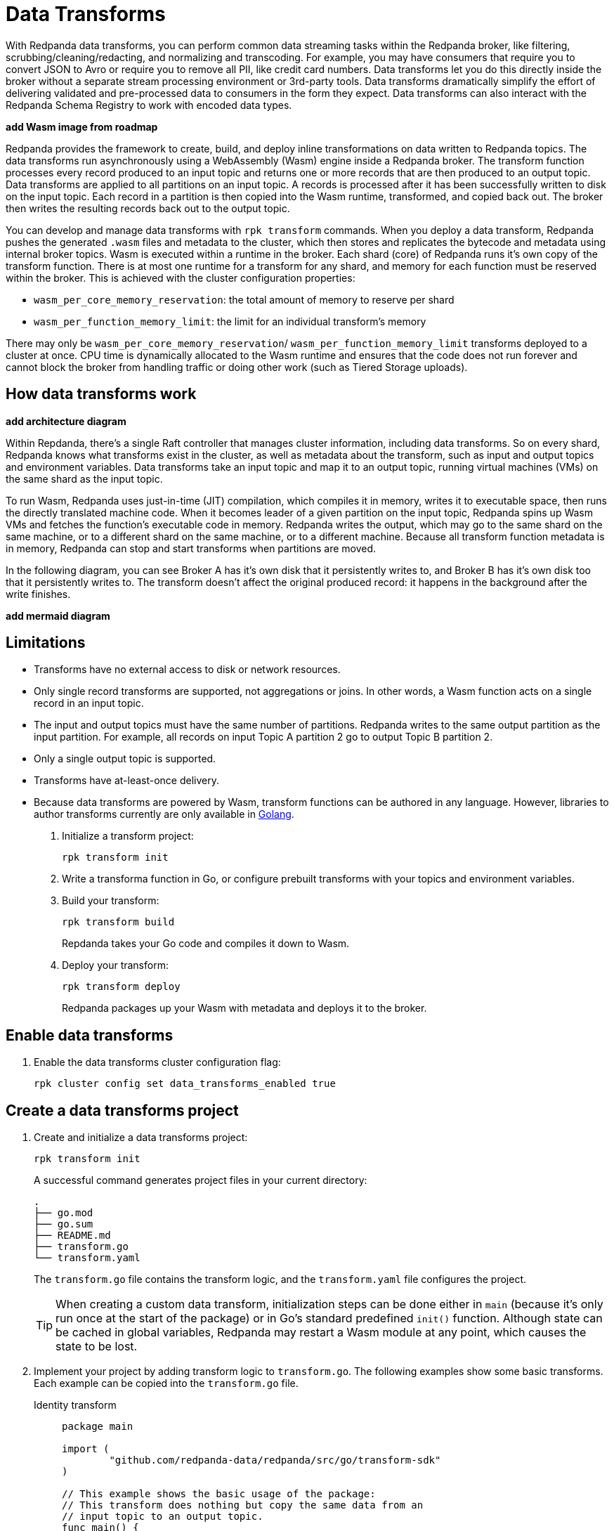 = Data Transforms
:description: Learn how to run WebAssembly data transforms within Redpanda brokers.
:page-aliases: reference:rpk/rpk-wasm/rpk-wasm.adoc, reference:rpk/rpk-wasm.adoc, reference:rpk/rpk-wasm/rpk-wasm-deploy.adoc, reference:rpk/rpk-wasm/rpk-wasm-generate.adoc, reference:rpk/rpk-wasm/rpk-wasm-remove.adoc, data-management:data-transform.adoc
:latest-data-transforms-version: 0.0.0-20230830git604fcce

With Redpanda data transforms, you can perform common data streaming tasks within the Redpanda broker, like filtering, scrubbing/cleaning/redacting, and normalizing and transcoding. For example, you may have consumers that require you to convert JSON to Avro or require you to remove all PII, like credit card numbers. Data transforms let you do this directly inside the broker without a separate stream processing environment or 3rd-party tools. Data transforms dramatically simplify the effort of delivering validated and pre-processed data to consumers in the form they expect. Data transforms can also interact with the Redpanda Schema Registry to work with encoded data types.

**add Wasm image from roadmap**

Redpanda provides the framework to create, build, and deploy inline transformations on data written to Redpanda topics. The data transforms run asynchronously using a WebAssembly (Wasm) engine inside a Redpanda broker. The transform function processes every record produced to an input topic and returns one or more records that are then produced to an output topic. Data transforms are applied to all partitions on an input topic. A records is processed after it has been successfully written to disk on the input topic. Each record in a partition is then copied into the Wasm runtime, transformed, and copied back out. The broker then writes the resulting records back out to the output topic.

You can develop and manage data transforms with `rpk transform` commands. When you deploy a data transform, Redpanda pushes the generated `.wasm` files and metadata to the cluster, which then stores and replicates the bytecode and metadata using internal broker topics. Wasm is executed within a runtime in the broker. Each shard (core) of Redpanda runs it's own copy of the transform function. There is at most one runtime for a transform for any shard, and memory for each function must be reserved within the broker. This is achieved with the cluster configuration properties: 

- `wasm_per_core_memory_reservation`: the total amount of memory to reserve per shard 
- `wasm_per_function_memory_limit`: the limit for an individual transform's memory

There may only be `wasm_per_core_memory_reservation`/ `wasm_per_function_memory_limit` transforms deployed to a cluster at once. CPU time is dynamically allocated to the Wasm runtime and ensures that the code does not run forever and cannot block the broker from handling traffic or doing other work (such as Tiered Storage uploads).

== How data transforms work

**add architecture diagram**

Within Repdanda, there's a single Raft controller that manages cluster information, including data transforms. So on every shard, Redpanda knows what transforms exist in the cluster, as well as metadata about the transform, such as input and output topics and environment variables. Data transforms take an input topic and map it to an output topic, running virtual machines (VMs) on the same shard as the input topic. 

To run Wasm, Redpanda uses just-in-time (JIT) compilation, which compiles it in memory, writes it to executable space, then runs the directly translated machine code. When it becomes leader of a given partition on the input topic, Redpanda spins up Wasm VMs and fetches the function's executable code in memory. Redpanda writes the output, which may go to the same shard on the same machine, or to a different shard on the same machine, or to a different machine. Because all transform function metadata is in memory, Redpanda can stop and start transforms when partitions are moved. 

In the following diagram, you can see Broker A has it's own disk that it persistently writes to, and Broker B has it's own disk too that it persistently writes to. The transform doesn't affect the original produced record: it happens in the background after the write finishes.

**add mermaid diagram**

== Limitations

- Transforms have no external access to disk or network resources. 
- Only single record transforms are supported, not aggregations or joins. In other words, a Wasm function acts on a single record in an input topic.
- The input and output topics must have the same number of partitions. Redpanda writes to the same output partition as the input partition. For example, all records on input Topic A partition 2 go to output Topic B partition 2. 
- Only a single output topic is supported.
- Transforms have at-least-once delivery.
- Because data transforms are powered by Wasm, transform functions can be authored in any language. However, libraries to author transforms currently are only available in https://go.dev/doc/install[Golang^]. 


. Initialize a transform project: 
+
`rpk transform init` 
. Write a transforma function in Go, or configure prebuilt transforms with your topics and environment variables.
. Build your transform: 
+
`rpk transform build` 
+
Repdanda takes your Go code and compiles it down to Wasm.
. Deploy your transform: 
+
`rpk transform deploy`
+
Redpanda packages up your Wasm with metadata and deploys it to the broker. 

== Enable data transforms

. Enable the data transforms cluster configuration flag:
+
`rpk cluster config set data_transforms_enabled true`

== Create a data transforms project

. Create and initialize a data transforms project:
+
```bash
rpk transform init
```
+
A successful command generates project files in your current directory:
+
[.no-copy]
----
.
├── go.mod
├── go.sum
├── README.md
├── transform.go
└── transform.yaml
----
+
The `transform.go` file contains the transform logic, and the `transform.yaml` file configures the project.
+
TIP: When creating a custom data transform, initialization steps can be done either in `main` (because it's only run once at the start of the package) or in Go's standard predefined `init()` function. Although state can be cached in global variables, Redpanda may restart a Wasm module at any point, which causes the state to be lost.

. Implement your project by adding transform logic to `transform.go`. The following examples show some basic transforms. Each example can be copied into the `transform.go` file.
+
[tabs]
====
Identity transform::
+
--
```go
package main

import (
	"github.com/redpanda-data/redpanda/src/go/transform-sdk"
)

// This example shows the basic usage of the package:
// This transform does nothing but copy the same data from an
// input topic to an output topic.
func main() {
	// Make sure to register your callback and perform other setup in main
	redpanda.OnRecordWritten(identityTransform)
}

// This will be called for each record in the source topic.
//
// The output records returned will be written to the destination topic.
func identityTransform(e redpanda.WriteEvent) ([]redpanda.Record, error) {
	return []redpanda.Record{e.Record()}, nil
}
```
--
Transcoder transform::
+
--

```go
package main

import (
	"bytes"
	"encoding/csv"
	"encoding/json"
	"errors"
	"io"
	"strconv"

	"github.com/redpanda-data/redpanda/src/go/transform-sdk"
)

// This example shows a transform that converts CSV inputs into JSON outputs.
func main() {
	redpanda.OnRecordWritten(csvToJsonTransform)
}

type Foo struct {
	A string `json:"a"`
	B int    `json:"b"`
}

func csvToJsonTransform(e redpanda.WriteEvent) ([]redpanda.Record, error) {
	// The input data is a CSV (without a header row) that is the structure of:
	// key, a, b
	reader := csv.NewReader(bytes.NewReader(e.Record().Value))
	// Improve performance by reusing the result slice.
	reader.ReuseRecord = true
	output := []redpanda.Record{}
	for {
		row, err := reader.Read()
		if err == io.EOF {
			break
		} else if err != nil {
			return nil, err
		}
		if len(row) != 3 {
			return nil, errors.New("unexpected number of rows")
		}
		// Convert the last column into an int
		b, err := strconv.Atoi(row[2])
		if err != nil {
			return nil, err
		}
		// Marshal our JSON value
		f := Foo{
			A: row[1],
			B: b,
		}
		v, err := json.Marshal(&f)
		if err != nil {
			return nil, err
		}
		// Add our output record using the first column as the key.
		output = append(output, redpanda.Record{
			Key:   []byte(row[0]),
			Value: v,
		})

	}
	return output, nil
}
```

--
Validation filter transform::
+
--
```go
import (
	"encoding/json"

	"github.com/redpanda-data/redpanda/src/go/transform-sdk"
)

// This example shows a filter that outputs only valid JSON into the
// output topic.
func main() {
	redpanda.OnRecordWritten(filterValidJson)
}

func filterValidJson(e redpanda.WriteEvent) ([]redpanda.Record, error) {
	v := []redpanda.Record{}
	if json.Valid(e.Record().Value) {
		v = append(v, e.Record())
	}
	return v, nil
}
```

--
====

== Build and deploy the transform

. Build the transform into a Wasm module.
+
```bash
rpk transform build
```

. Deploy the Wasm module to your cluster.
+
```bash
rpk transform deploy --input-topic=demo-1 --output-topic=demo-2
```

. Validate that your transform is running:
.. Produce a few records to the `demo-1` topic.
+
```bash
echo "foo\nbar" | rpk topic produce demo-1
```
.. Consume from the `demo-2` topic.
+
```bash
rpk topic consume demo-2
```
+
[,json,role="no-copy"]
----
{
  "topic": "demo-2",
  "value": "foo",
  "timestamp": 1687545891433,
  "partition": 0,
  "offset": 0
}
{
  "topic": "demo-2",
  "value": "bar",
  "timestamp": 1687545892434,
  "partition": 0,
  "offset": 1
}
----

NOTE: You can see `stdout` and `stderr` from the broker's logs. 

== Next steps

- xref:reference:data-transform-api.adoc[Data Transforms API]
- rpk transform (**link when we pull code include in Beta docs rpk section**)
